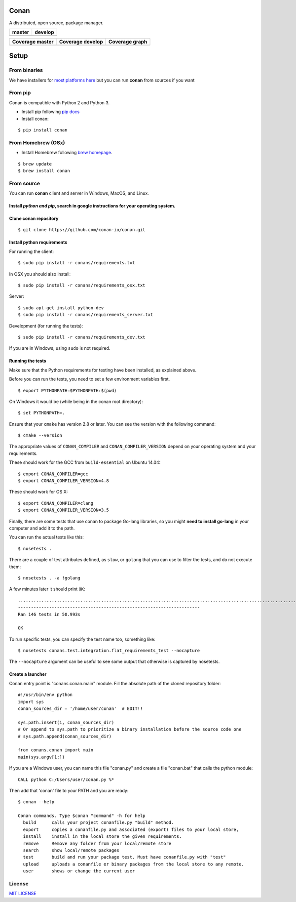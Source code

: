 Conan
=====

A distributed, open source, package manager.

+------------------------+-------------------------+
| **master**             | **develop**             |
+========================+=========================+
| |Build Status Master|  | |Build Status Develop|  |
+------------------------+-------------------------+

+------------------------+---------------------------+---------------------------------------------+
| **Coverage master**    | **Coverage develop**      | **Coverage graph**                          |
+========================+===========================+=============================================+
| |Master coverage|      | |Develop coverage|        | |Coverage graph|                            |
+------------------------+---------------------------+---------------------------------------------+




Setup
======

From binaries
-------------

We have installers for `most platforms here <http://conan.io>`__ but you
can run **conan** from sources if you want


From pip
--------

Conan is compatible with Python 2 and Python 3.

- Install pip following `pip docs`_

- Install conan:

::

    $ pip install conan


From Homebrew (OSx)
-------------------

- Install Homebrew following `brew homepage`_.

::

    $ brew update
    $ brew install conan



From source
-----------

You can run **conan** client and server in Windows, MacOS, and Linux.

Install *python and pip*, search in google instructions for your operating system.
~~~~~~~~~~~~~~~~~~~~~~~~~~~~~~~~~~~~~~~~~~~~~~~~~~~~~~~~~~~~~~~~~~~~~~~~~~~~~~~~~~

Clone conan repository
~~~~~~~~~~~~~~~~~~~~~~

::

    $ git clone https://github.com/conan-io/conan.git

Install python requirements
~~~~~~~~~~~~~~~~~~~~~~~~~~~

For running the client:

::

    $ sudo pip install -r conans/requirements.txt


In OSX you should also install:

::

    $ sudo pip install -r conans/requirements_osx.txt

Server:

::

    $ sudo apt-get install python-dev
    $ sudo pip install -r conans/requirements_server.txt

Development (for running the tests):

::

    $ sudo pip install -r conans/requirements_dev.txt


If you are in Windows, using ``sudo`` is not required.

Running the tests
~~~~~~~~~~~~~~~~~~

Make sure that the Python requirements for testing have been installed, as explained above.

Before you can run the tests, you need to set a few environment
variables first.

::

    $ export PYTHONPATH=$PYTHONPATH:$(pwd)


On Windows it would be (while being in the conan root directory):

::

    $ set PYTHONPATH=.

Ensure that your ``cmake`` has version 2.8 or later. You can see the
version with the following command:

::

    $ cmake --version

The appropriate values of ``CONAN_COMPILER`` and
``CONAN_COMPILER_VERSION`` depend on your operating system and your
requirements.

These should work for the GCC from ``build-essential`` on Ubuntu 14.04:

::

    $ export CONAN_COMPILER=gcc
    $ export CONAN_COMPILER_VERSION=4.8

These should work for OS X:

::

    $ export CONAN_COMPILER=clang
    $ export CONAN_COMPILER_VERSION=3.5

Finally, there are some tests that use conan to package Go-lang
libraries, so you might **need to install go-lang** in your computer and
add it to the path.

You can run the actual tests like this:

::

    $ nosetests .


There are a couple of test attributes defined, as ``slow``, or ``golang`` that you can use
to filter the tests, and do not execute them:

::

    $ nosetests . -a !golang

A few minutes later it should print ``OK``:

::

    ..................................................................................................................................................
    ----------------------------------------------------------------------
    Ran 146 tests in 50.993s

    OK

To run specific tests, you can specify the test name too, something like:

::

    $ nosetests conans.test.integration.flat_requirements_test --nocapture


The ``--nocapture`` argument can be useful to see some output that otherwise is captured by nosetests.


Create a launcher
~~~~~~~~~~~~~~~~~

Conan entry point is "conans.conan.main" module. Fill the absolute path
of the cloned repository folder:

::

    #!/usr/bin/env python
    import sys
    conan_sources_dir = '/home/user/conan'  # EDIT!!

    sys.path.insert(1, conan_sources_dir)
    # Or append to sys.path to prioritize a binary installation before the source code one
    # sys.path.append(conan_sources_dir)

    from conans.conan import main
    main(sys.argv[1:])

If you are a Windows user, you can name this file "conan.py" and create
a file "conan.bat" that calls the python module:

::

    CALL python C:/Users/user/conan.py %*

Then add that 'conan' file to your PATH and you are ready:

::

    $ conan --help

    Conan commands. Type $conan "command" -h for help
      build      calls your project conanfile.py "build" method.
      export     copies a conanfile.py and associated (export) files to your local store,
      install    install in the local store the given requirements.
      remove     Remove any folder from your local/remote store
      search     show local/remote packages
      test       build and run your package test. Must have conanfile.py with "test"
      upload     uploads a conanfile or binary packages from the local store to any remote.
      user       shows or change the current user 

License
-------

`MIT LICENSE <./LICENSE.md>`__

.. |Build Status Master| image:: https://conan-ci.jfrog.info/buildStatus/icon?job=ConanTestSuite/master
   :target: https://conan-ci.jfrog.info/job/ConanTestSuite/job/master

.. |Build Status Develop| image:: https://conan-ci.jfrog.info/buildStatus/icon?job=ConanTestSuite/develop
   :target: https://conan-ci.jfrog.info/job/ConanTestSuite/job/develop

.. |Master coverage| image:: https://codecov.io/gh/conan-io/conan/branch/master/graph/badge.svg
   :target: https://codecov.io/gh/conan-io/conan/branch/master

.. |Develop coverage| image:: https://codecov.io/gh/conan-io/conan/branch/develop/graph/badge.svg
   :target: https://codecov.io/gh/conan-io/conan/branch/develop

.. |Coverage graph| image:: https://codecov.io/gh/conan-io/conan/branch/develop/graphs/tree.svg
   :height: 50px
   :width: 50 px
   :alt: Conan develop coverage

.. _`pip docs`: https://pip.pypa.io/en/stable/installing/

.. _`brew homepage`: http://brew.sh/
